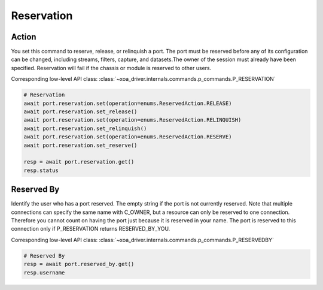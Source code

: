 Reservation
=========================

Action
-----------
You set this command to reserve, release, or relinquish a port. The port must be reserved before any of its configuration can be changed, including streams, filters, capture, and datasets.The owner of the session must already have been specified. Reservation will fail if the chassis or module is reserved to other users.

Corresponding low-level API class: :class:`~xoa_driver.internals.commands.p_commands.P_RESERVATION`

.. code-block:: python

    # Reservation
    await port.reservation.set(operation=enums.ReservedAction.RELEASE)
    await port.reservation.set_release()
    await port.reservation.set(operation=enums.ReservedAction.RELINQUISH)
    await port.reservation.set_relinquish()
    await port.reservation.set(operation=enums.ReservedAction.RESERVE)
    await port.reservation.set_reserve()

    resp = await port.reservation.get()
    resp.status
    
    
Reserved By
-----------
Identify the user who has a port reserved. The empty string if the port is not currently reserved. Note that multiple connections can specify the same name with C_OWNER, but a resource can only be reserved to one connection. Therefore you cannot count on having the port just because it is reserved in your name. The port is reserved to this connection only if P_RESERVATION returns RESERVED_BY_YOU.

Corresponding low-level API class: :class:`~xoa_driver.internals.commands.p_commands.P_RESERVEDBY`

.. code-block:: python

    # Reserved By
    resp = await port.reserved_by.get()
    resp.username
